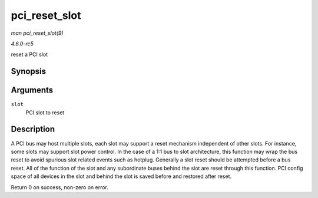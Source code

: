 .. -*- coding: utf-8; mode: rst -*-

.. _API-pci-reset-slot:

==============
pci_reset_slot
==============

*man pci_reset_slot(9)*

*4.6.0-rc5*

reset a PCI slot


Synopsis
========

.. c:function:: int pci_reset_slot( struct pci_slot * slot )

Arguments
=========

``slot``
    PCI slot to reset


Description
===========

A PCI bus may host multiple slots, each slot may support a reset
mechanism independent of other slots. For instance, some slots may
support slot power control. In the case of a 1:1 bus to slot
architecture, this function may wrap the bus reset to avoid spurious
slot related events such as hotplug. Generally a slot reset should be
attempted before a bus reset. All of the function of the slot and any
subordinate buses behind the slot are reset through this function. PCI
config space of all devices in the slot and behind the slot is saved
before and restored after reset.

Return 0 on success, non-zero on error.


.. ------------------------------------------------------------------------------
.. This file was automatically converted from DocBook-XML with the dbxml
.. library (https://github.com/return42/sphkerneldoc). The origin XML comes
.. from the linux kernel, refer to:
..
.. * https://github.com/torvalds/linux/tree/master/Documentation/DocBook
.. ------------------------------------------------------------------------------
